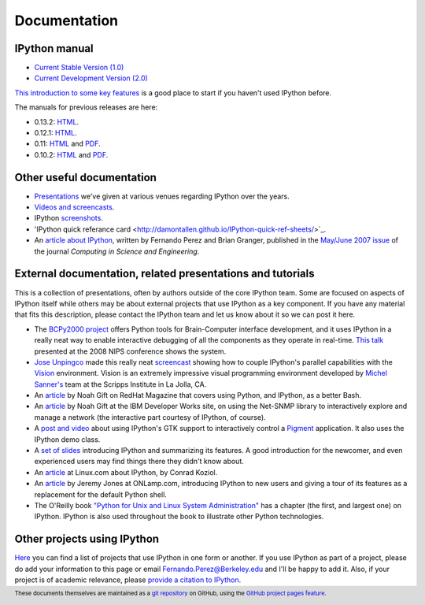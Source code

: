 =============
Documentation
=============

IPython manual
--------------

.. release

* `Current Stable Version (1.0) <http://ipython.org/ipython-doc/stable/index.html>`_
* `Current Development Version (2.0) <http://ipython.org/ipython-doc/dev/index.html>`_

`This introduction to some key features <http://ipython.org/ipython-doc/stable/interactive/tutorial.html>`_
is a good place to start if you haven't used IPython before.

The manuals for previous releases are here:

* 0.13.2: `HTML <http://ipython.org/ipython-doc/rel-0.13.2/index.html>`__.
* 0.12.1: `HTML <http://ipython.org/ipython-doc/rel-0.12.1/index.html>`__.
* 0.11: `HTML <http://ipython.org/ipython-doc/rel-0.11/index.html>`__ and `PDF <http://ipython.org/ipython-doc/rel-0.11/ipython.pdf>`__.
* 0.10.2: `HTML <http://ipython.org/ipython-doc/rel-0.10.2/html>`__ and `PDF <http://ipython.org/ipython-doc/rel-0.10.2/ipython.pdf>`__.

Other useful documentation
--------------------------

* `Presentations <presentation.html>`_ we've
  given at various venues regarding IPython over the years.
* `Videos and screencasts <videos.html>`_.
* IPython `screenshots <screenshots/index.html>`_.
* 'IPython quick referance card <http://damontallen.github.io/IPython-quick-ref-sheets/>`_.
* An `article about IPython
  <http://fperez.org/papers/ipython07_pe-gr_cise.pdf>`_, written by Fernando
  Perez and Brian Granger, published in the `May/June 2007 issue
  <http://cise.aip.org/dbt/dbt.jsp?KEY=CSENFA&amp;Volume=9&amp;Issue=3>`_ of
  the journal *Computing in Science and Engineering*.

External documentation, related presentations and tutorials
-----------------------------------------------------------

This is a collection of presentations, often by authors outside of the core
IPython team. Some are focused on aspects of IPython itself while others may be
about external projects that use IPython as a key component. If you have any
material that fits this description, please contact the IPython team and let us
know about it so we can post it here.

* The `BCPy2000 project <http://bci2000.org/downloads/BCPy2000/About.html>`_
  offers Python tools for Brain-Computer interface development, and it uses
  IPython in a really neat way to enable interactive debugging of all the
  components as they operate in real-time. `This talk
  <http://videolectures.net/mloss08_hill_bcpy/>`_ presented at the 2008 NIPS
  conference shows the system.
* `Jose Unpingco <http://www.osc.edu/~unpingco>`_ made this really neat
  `screencast <http://www.osc.edu/~unpingco/Tutorial_11Dec.html>`_ showing how
  to couple IPython's parallel capabilities with the `Vision
  <http://mgltools.scripps.edu>`_ environment. Vision is an extremely
  impressive visual programming environment developed by `Michel Sanner's
  <http://www.scripps.edu/~sanner>`_ team at the Scripps Institute in La Jolla,
  CA.
* An `article
  <http://www.redhatmagazine.com/2008/02/07/python-for-bash-scripters-a-well-kept-secret>`__
  by Noah Gift on RedHat Magazine that covers using Python, and IPython, as a
  better Bash.
* An `article
  <http://www.ibm.com/developerworks/aix/library/au-netsnmpnipython>`__ by Noah
  Gift at the IBM Developer Works site, on using the Net-SNMP library to
  interactively explore and manage a network (the interactive part courtesy of
  IPython, of course).
* A `post and video
  <http://blog.boucault.net/post/2007/12/10/IPython-and-Pigment-simplicity>`_
  about using IPython's GTK support to interactively control a `Pigment
  <https://code.fluendo.com/pigment/trac>`_ application. It also uses the
  IPython demo class.
* A `set of slides <http://www.python-industries.com/clepy/ipython/>`_
  introducing IPython and summarizing its features. A good introduction for the
  newcomer, and even experienced users may find things there they didn't know
  about.
* An `article <http://www.linux.com/archive/feature/47635>`__ at Linux.com about
  IPython, by Conrad Koziol.
* An `article <http://www.onlamp.com/pub/a/python/2005/01/27/ipython.html>`__ by
  Jeremy Jones at ONLamp.com, introducing IPython to new users and giving a
  tour of its features as a replacement for the default Python shell.
* The O'Reilly book `"Python for Unix and Linux System Administration"
  <http://oreilly.com/catalog/9780596515829/>`_ has a chapter (the first, and
  largest one) on IPython. IPython is also used throughout the book to
  illustrate other Python technologies.

Other projects using IPython
----------------------------

`Here <https://github.com/ipython/ipython/wiki/Projects-using-IPython>`_ you can
find a list of projects that use IPython in one form or another. If you use
IPython as part of a project, please do add your information to this page or
email `Fernando.Perez@Berkeley.edu <mailto:Fernando.Perez@Berkeley.edu>`_ and
I'll be happy to add it.  Also, if your project is of academic relevance,
please `provide a citation to IPython <citing.html>`_.

.. footer:: 

    These documents themselves are maintained as a `git repository
    <http://github.com/ipython/ipython-doc>`_ on GitHub, using the `GitHub
    project pages feature <http://pages.github.com/>`_.
